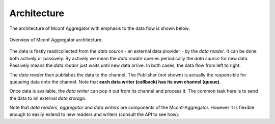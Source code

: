 Architecture
************

The architecture of Mconf Aggregator with emphasis to the data flow is
shown below:

.. architecture:
.. figure:: images/architecture.png
    :align: center

    Overview of Mconf Aggregator architecture.

The data is firstly read/collected from the *data source* - an external data
provider - by the *data reader*. It can be done both actively or passively.
By actively we mean the *data reader* queries periodically the *data source*
for new data. Passively means the *data reader* just waits until new data arrive.
In both cases, the data flow from left to right.

The *data reader* then publishes the data to the channel. The Publisher (not
shown) is actually the responsible for queueing data onto the channel. Note that
**each data writer (callback) has its own channel (queue)**.

Once data is available, the *data writer* can pop it out from its channel and
process it. The common task here is to send the data to an external *data storage*.

Note that *data readers*, *aggregator* and *data writers* are components of the
Mconf-Aggregator. However it is flexible enough to easily extend to new readers
and writers (consult the API to see how).
